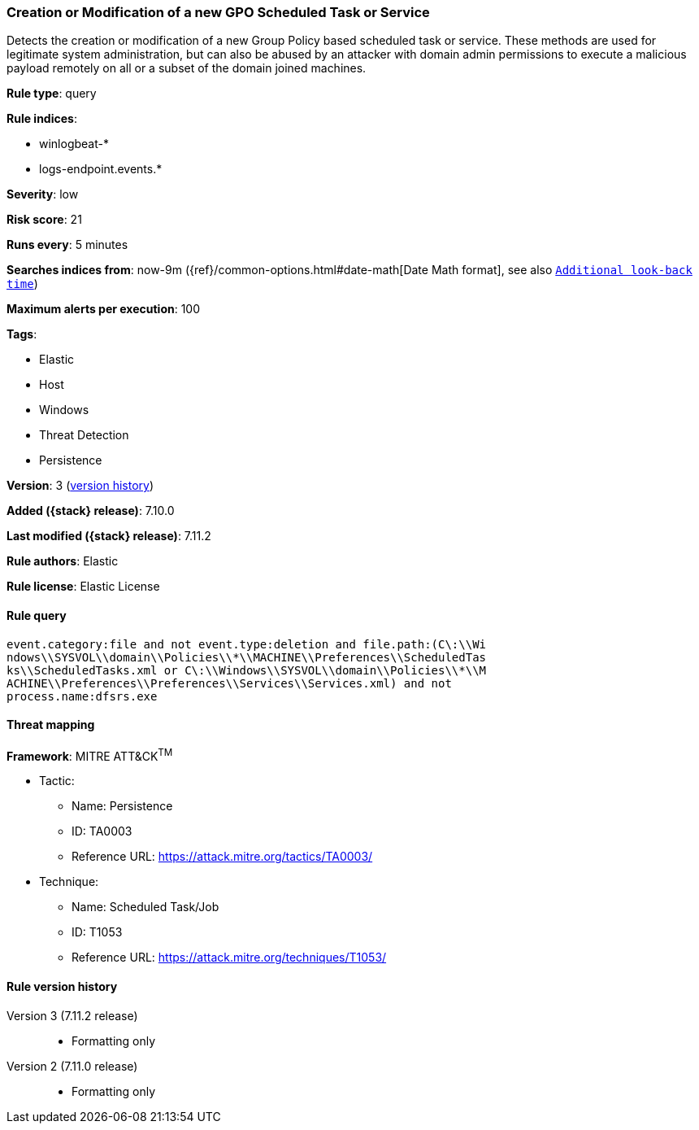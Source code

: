 [[creation-or-modification-of-a-new-gpo-scheduled-task-or-service]]
=== Creation or Modification of a new GPO Scheduled Task or Service

Detects the creation or modification of a new Group Policy based scheduled task or service. These methods are used for legitimate system administration, but can also be abused by an attacker with domain admin permissions to execute a malicious payload remotely on all or a subset of the domain joined machines.

*Rule type*: query

*Rule indices*:

* winlogbeat-*
* logs-endpoint.events.*

*Severity*: low

*Risk score*: 21

*Runs every*: 5 minutes

*Searches indices from*: now-9m ({ref}/common-options.html#date-math[Date Math format], see also <<rule-schedule, `Additional look-back time`>>)

*Maximum alerts per execution*: 100

*Tags*:

* Elastic
* Host
* Windows
* Threat Detection
* Persistence

*Version*: 3 (<<creation-or-modification-of-a-new-gpo-scheduled-task-or-service-history, version history>>)

*Added ({stack} release)*: 7.10.0

*Last modified ({stack} release)*: 7.11.2

*Rule authors*: Elastic

*Rule license*: Elastic License

==== Rule query


[source,js]
----------------------------------
event.category:file and not event.type:deletion and file.path:(C\:\\Wi
ndows\\SYSVOL\\domain\\Policies\\*\\MACHINE\\Preferences\\ScheduledTas
ks\\ScheduledTasks.xml or C\:\\Windows\\SYSVOL\\domain\\Policies\\*\\M
ACHINE\\Preferences\\Preferences\\Services\\Services.xml) and not
process.name:dfsrs.exe
----------------------------------

==== Threat mapping

*Framework*: MITRE ATT&CK^TM^

* Tactic:
** Name: Persistence
** ID: TA0003
** Reference URL: https://attack.mitre.org/tactics/TA0003/
* Technique:
** Name: Scheduled Task/Job
** ID: T1053
** Reference URL: https://attack.mitre.org/techniques/T1053/

[[creation-or-modification-of-a-new-gpo-scheduled-task-or-service-history]]
==== Rule version history

Version 3 (7.11.2 release)::
* Formatting only

Version 2 (7.11.0 release)::
* Formatting only

